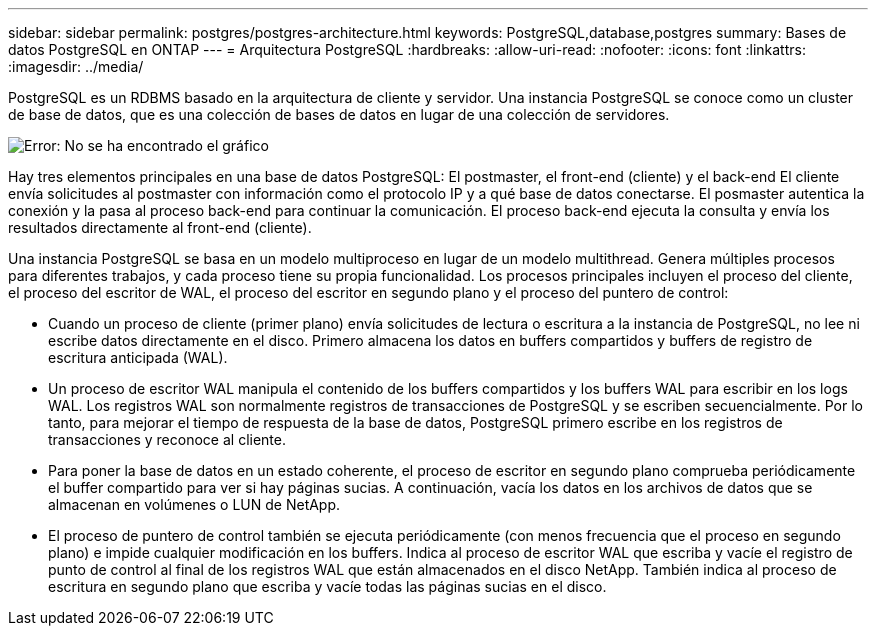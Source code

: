 ---
sidebar: sidebar 
permalink: postgres/postgres-architecture.html 
keywords: PostgreSQL,database,postgres 
summary: Bases de datos PostgreSQL en ONTAP 
---
= Arquitectura PostgreSQL
:hardbreaks:
:allow-uri-read: 
:nofooter: 
:icons: font
:linkattrs: 
:imagesdir: ../media/


[role="lead"]
PostgreSQL es un RDBMS basado en la arquitectura de cliente y servidor. Una instancia PostgreSQL se conoce como un cluster de base de datos, que es una colección de bases de datos en lugar de una colección de servidores.

image:postgresql-architecture.png["Error: No se ha encontrado el gráfico"]

Hay tres elementos principales en una base de datos PostgreSQL: El postmaster, el front-end (cliente) y el back-end El cliente envía solicitudes al postmaster con información como el protocolo IP y a qué base de datos conectarse. El posmaster autentica la conexión y la pasa al proceso back-end para continuar la comunicación. El proceso back-end ejecuta la consulta y envía los resultados directamente al front-end (cliente).

Una instancia PostgreSQL se basa en un modelo multiproceso en lugar de un modelo multithread. Genera múltiples procesos para diferentes trabajos, y cada proceso tiene su propia funcionalidad. Los procesos principales incluyen el proceso del cliente, el proceso del escritor de WAL, el proceso del escritor en segundo plano y el proceso del puntero de control:

* Cuando un proceso de cliente (primer plano) envía solicitudes de lectura o escritura a la instancia de PostgreSQL, no lee ni escribe datos directamente en el disco. Primero almacena los datos en buffers compartidos y buffers de registro de escritura anticipada (WAL).
* Un proceso de escritor WAL manipula el contenido de los buffers compartidos y los buffers WAL para escribir en los logs WAL. Los registros WAL son normalmente registros de transacciones de PostgreSQL y se escriben secuencialmente. Por lo tanto, para mejorar el tiempo de respuesta de la base de datos, PostgreSQL primero escribe en los registros de transacciones y reconoce al cliente.
* Para poner la base de datos en un estado coherente, el proceso de escritor en segundo plano comprueba periódicamente el buffer compartido para ver si hay páginas sucias. A continuación, vacía los datos en los archivos de datos que se almacenan en volúmenes o LUN de NetApp.
* El proceso de puntero de control también se ejecuta periódicamente (con menos frecuencia que el proceso en segundo plano) e impide cualquier modificación en los buffers. Indica al proceso de escritor WAL que escriba y vacíe el registro de punto de control al final de los registros WAL que están almacenados en el disco NetApp. También indica al proceso de escritura en segundo plano que escriba y vacíe todas las páginas sucias en el disco.

